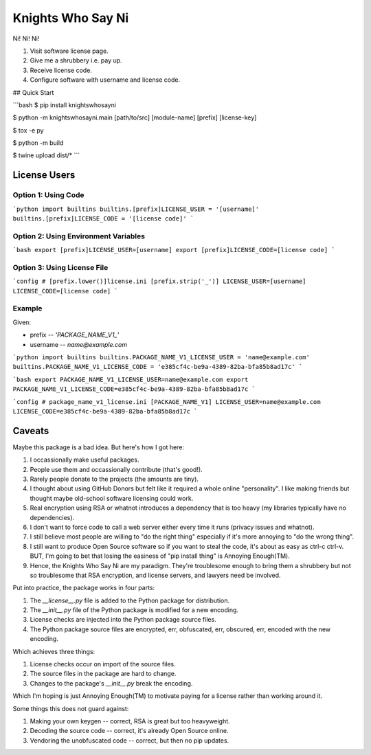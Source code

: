 ==================
Knights Who Say Ni
==================

Ni! Ni! Ni!

1. Visit software license page.

2. Give me a shrubbery i.e. pay up.

3. Receive license code.

4. Configure software with username and license code.


## Quick Start

```bash
$ pip install knightswhosayni

$ python -m knightswhosayni.main [path/to/src] [module-name] [prefix] [license-key]

$ tox -e py

$ python -m build

$ twine upload dist/*
```


License Users
=============


Option 1: Using Code
--------------------

```python
import builtins
builtins.[prefix]LICENSE_USER = '[username]'
builtins.[prefix]LICENSE_CODE = '[license code]'
```


Option 2: Using Environment Variables
-------------------------------------

```bash
export [prefix]LICENSE_USER=[username]
export [prefix]LICENSE_CODE=[license code]
```


Option 3: Using License File
----------------------------

```config
# [prefix.lower()]license.ini
[prefix.strip('_')]
LICENSE_USER=[username]
LICENSE_CODE=[license code]
```


Example
-------

Given:

* prefix -- `'PACKAGE_NAME_V1_'`

* username -- `name@example.com`

```python
import builtins
builtins.PACKAGE_NAME_V1_LICENSE_USER = 'name@example.com'
builtins.PACKAGE_NAME_V1_LICENSE_CODE = 'e385cf4c-be9a-4389-82ba-bfa85b8ad17c'
```

```bash
export PACKAGE_NAME_V1_LICENSE_USER=name@example.com
export PACKAGE_NAME_V1_LICENSE_CODE=e385cf4c-be9a-4389-82ba-bfa85b8ad17c
```

```config
# package_name_v1_license.ini
[PACKAGE_NAME_V1]
LICENSE_USER=name@example.com
LICENSE_CODE=e385cf4c-be9a-4389-82ba-bfa85b8ad17c
```


Caveats
=======

Maybe this package is a bad idea. But here's how I got here:

1. I occassionally make useful packages.

2. People use them and occassionally contribute (that's good!).

3. Rarely people donate to the projects (the amounts are tiny).

4. I thought about using GitHub Donors but felt like it required a whole online
   "personality". I like making friends but thought maybe old-school software
   licensing could work.

5. Real encryption using RSA or whatnot introduces a dependency that is too
   heavy (my libraries typically have no dependencies).

6. I don't want to force code to call a web server either every time it runs
   (privacy issues and whatnot).

7. I still believe most people are willing to "do the right thing" especially
   if it's more annoying to "do the wrong thing".

8. I still want to produce Open Source software so if you want to steal the
   code, it's about as easy as ctrl-c ctrl-v. BUT, I'm going to bet that losing
   the easiness of "pip install thing" is Annoying Enough(TM).

9. Hence, the Knights Who Say Ni are my paradigm. They're troublesome enough to
   bring them a shrubbery but not so troublesome that RSA encryption, and
   license servers, and lawyers need be involved.

Put into practice, the package works in four parts:

1. The `__license__.py` file is added to the Python package for distribution.

2. The `__init__.py` file of the Python package is modified for a new encoding.

3. License checks are injected into the Python package source files.

4. The Python package source files are encrypted, err, obfuscated, err,
   obscured, err, encoded with the new encoding.

Which achieves three things:

1. License checks occur on import of the source files.

2. The source files in the package are hard to change.

3. Changes to the package's `__init__.py` break the encoding.

Which I'm hoping is just Annoying Enough(TM) to motivate paying for a license
rather than working around it.

Some things this does not guard against:

1. Making your own keygen -- correct, RSA is great but too heavyweight.

2. Decoding the source code -- correct, it's already Open Source online.

3. Vendoring the unobfuscated code -- correct, but then no pip updates.

